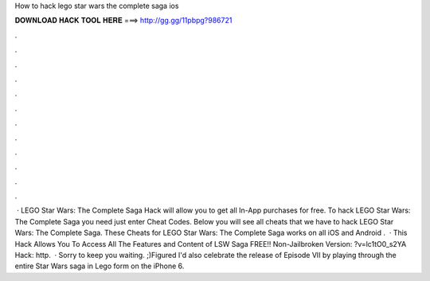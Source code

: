 How to hack lego star wars the complete saga ios

𝐃𝐎𝐖𝐍𝐋𝐎𝐀𝐃 𝐇𝐀𝐂𝐊 𝐓𝐎𝐎𝐋 𝐇𝐄𝐑𝐄 ===> http://gg.gg/11pbpg?986721

.

.

.

.

.

.

.

.

.

.

.

.

 · LEGO Star Wars: The Complete Saga Hack will allow you to get all In-App purchases for free. To hack LEGO Star Wars: The Complete Saga you need just enter Cheat Codes. Below you will see all cheats that we have to hack LEGO Star Wars: The Complete Saga. These Cheats for LEGO Star Wars: The Complete Saga works on all iOS and Android .  · This Hack Allows You To Access All The Features and Content of LSW Saga FREE!! Non-Jailbroken Version: ?v=lc1tO0_s2YA Hack: http.  · Sorry to keep you waiting. ;)Figured I'd also celebrate the release of Episode VII by playing through the entire Star Wars saga in Lego form on the iPhone 6.